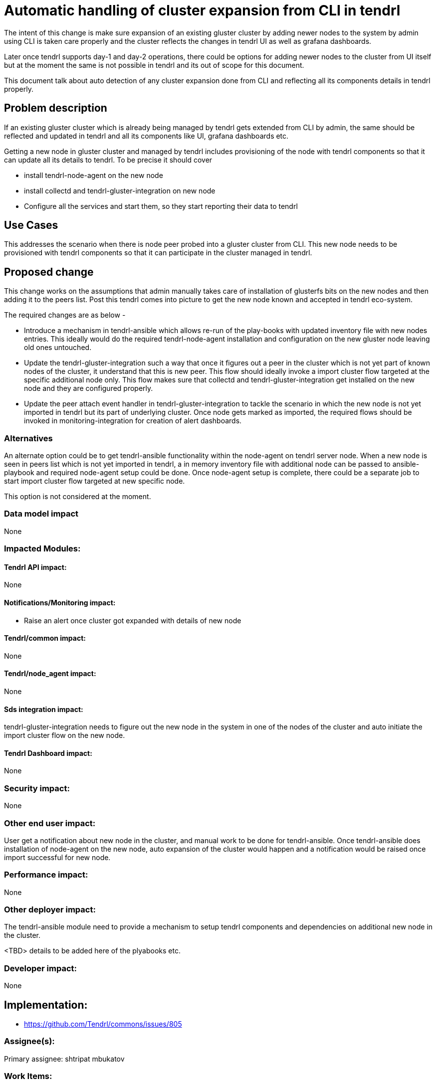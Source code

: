 = Automatic handling of cluster expansion from CLI in tendrl

The intent of this change is make sure expansion of an existing gluster cluster
by adding newer nodes to the system by admin using CLI is taken care properly
and the cluster reflects the changes in tendrl UI as well as grafana dashboards.

Later once tendrl supports day-1 and day-2 operations, there could be options
for adding newer nodes to the cluster from UI itself but at the moment the same
is not possible in tendrl and its out of scope for this document.

This document talk about auto detection of any cluster expansion done from CLI
and reflecting all its components details in tendrl properly.


== Problem description

If an existing gluster cluster which is already being managed by tendrl gets
extended from CLI by admin, the same should be reflected and updated in tendrl
and all its components like UI, grafana dashboards etc.

Getting a new node in gluster cluster and managed by tendrl includes
provisioning of the node with tendrl components so that it can update all its
details to tendrl. To be precise it should cover

* install tendrl-node-agent on the new node

* install collectd and tendrl-gluster-integration on new node

* Configure all the services and start them, so they start reporting their data
to tendrl


== Use Cases

This addresses the scenario when there is node peer probed into a gluster
cluster from CLI. This new node needs to be provisioned with tendrl components
so that it can participate in the cluster managed in tendrl.


== Proposed change

This change works on the assumptions that admin manually takes care of
installation of glusterfs bits on the new nodes and then adding it to the peers
list. Post this tendrl comes into picture to get the new node known and accepted
in tendrl eco-system.

The required changes are as below -

* Introduce a mechanism in tendrl-ansible which allows re-run of the play-books
with updated inventory file with new nodes entries. This ideally would do the
required tendrl-node-agent installation and configuration on the new gluster
node leaving old ones untouched.

* Update the tendrl-gluster-integration such a way that once it figures out a
peer in the cluster which is not yet part of known nodes of the cluster, it
understand that this is new peer. This flow should ideally invoke a import
cluster flow targeted at the specific additional node only. This flow makes
sure that collectd and tendrl-gluster-integration get installed on the new node
and they are configured properly.

* Update the peer attach event handler in tendrl-gluster-integration to tackle
the scenario in which the new node is not yet imported in tendrl but its part of
underlying cluster. Once node gets marked as imported, the required flows should
be invoked in monitoring-integration for creation of alert dashboards.


=== Alternatives

An alternate option could be to get tendrl-ansible functionality within the
node-agent on tendrl server node. When a new node is seen in peers list which is
not yet imported in tendrl, a in memory inventory file with additional node can
be passed to ansible-playbook and required node-agent setup could be done. Once
node-agent setup is complete, there could be a separate job to start import
cluster flow targeted at new specific node.

This option is not considered at the moment.

=== Data model impact

None

=== Impacted Modules:

==== Tendrl API impact:

None

==== Notifications/Monitoring impact:

* Raise an alert once cluster got expanded with details of new node

==== Tendrl/common impact:

None

==== Tendrl/node_agent impact:

None

==== Sds integration impact:

tendrl-gluster-integration needs to figure out the new node in the system in
one of the nodes of the cluster and auto initiate the import cluster flow on the
new node.

==== Tendrl Dashboard impact:

None

=== Security impact:

None

=== Other end user impact:

User get a notification about new node in the cluster, and manual work to be
done for tendrl-ansible. Once tendrl-ansible does installation of node-agent on
the new node, auto expansion of the cluster would happen and a notification
would be raised once import successful for new node.

=== Performance impact:

None

=== Other deployer impact:

The tendrl-ansible module need to provide a mechanism to setup tendrl components
and dependencies on additional new node in the cluster.

<TBD> details to be added here of the plyabooks etc.

=== Developer impact:

None


== Implementation:

* https://github.com/Tendrl/commons/issues/805


=== Assignee(s):

Primary assignee:
  shtripat
  mbukatov

=== Work Items:

* https://github.com/Tendrl/specifications/issues/253


== Dependencies:

None

== Testing:

* Check if there is a notification in tendrl UI regarding new node in cluster.
This notification should ask for using tendrl-ansible to set up new node for
import in tendrl

* Verify if tendrl-ansible is able to set up new node properly with node-agent

* Verify once node-agent is setup on the additional node, the import for the
new node is seamless and automatic

* Verify that there is a notification of success of new node getting imported in
tendrl

* Verify that post detection and action from tendrl, the additional nodes and
its related entities get reflected in UI and grafana dashbaords properly

* Verify this auto expansion post detection applies to multiple nodes as well
and doesn't limit to one node at a time

== Documentation impact:

* The new expand cluster feature needs to be updated in docs with details of
involvement of tendrl-ansible for setting up node

== References:

* <TBD> link to tendrl-ansible issue to track the changes for this support

* https://github.com/Tendrl/specifications/issues/257 to track the auto
detection of additional node(s) in the cluster as a separate specification
